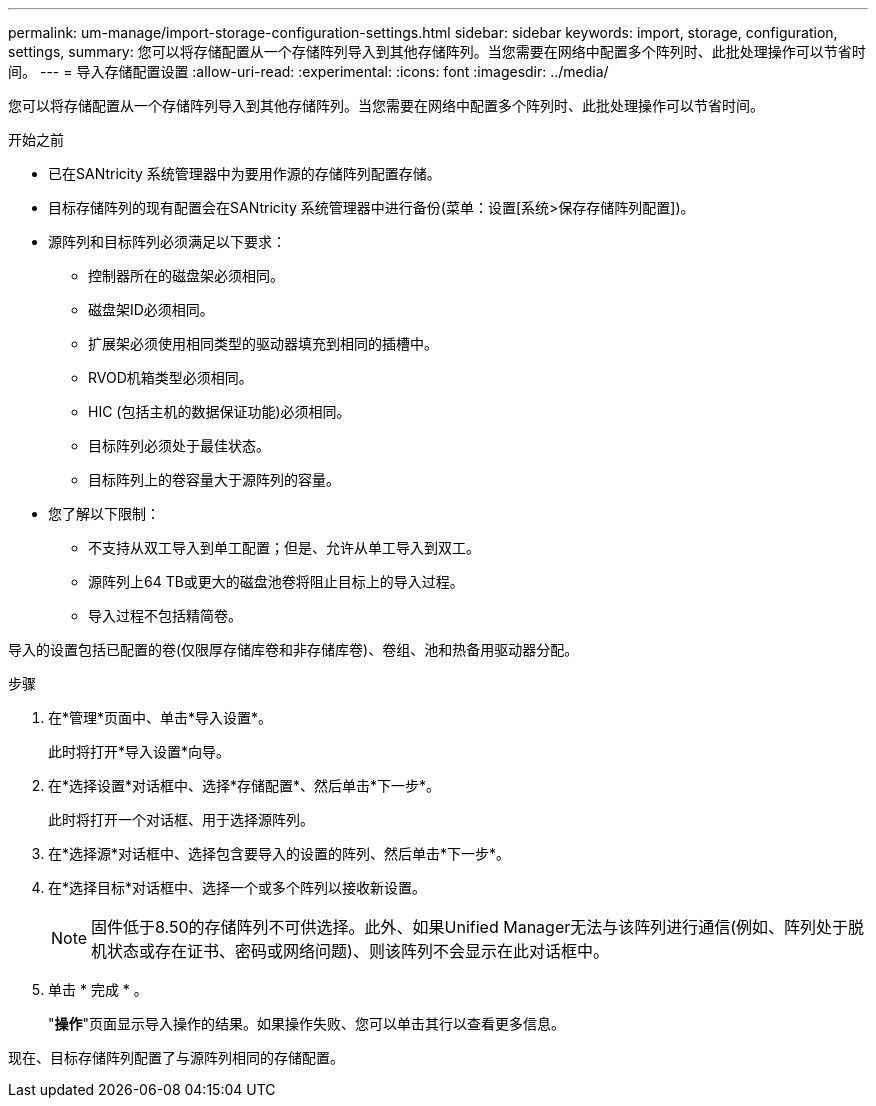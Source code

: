 ---
permalink: um-manage/import-storage-configuration-settings.html 
sidebar: sidebar 
keywords: import, storage, configuration, settings, 
summary: 您可以将存储配置从一个存储阵列导入到其他存储阵列。当您需要在网络中配置多个阵列时、此批处理操作可以节省时间。 
---
= 导入存储配置设置
:allow-uri-read: 
:experimental: 
:icons: font
:imagesdir: ../media/


[role="lead"]
您可以将存储配置从一个存储阵列导入到其他存储阵列。当您需要在网络中配置多个阵列时、此批处理操作可以节省时间。

.开始之前
* 已在SANtricity 系统管理器中为要用作源的存储阵列配置存储。
* 目标存储阵列的现有配置会在SANtricity 系统管理器中进行备份(菜单：设置[系统>保存存储阵列配置])。
* 源阵列和目标阵列必须满足以下要求：
+
** 控制器所在的磁盘架必须相同。
** 磁盘架ID必须相同。
** 扩展架必须使用相同类型的驱动器填充到相同的插槽中。
** RVOD机箱类型必须相同。
** HIC (包括主机的数据保证功能)必须相同。
** 目标阵列必须处于最佳状态。
** 目标阵列上的卷容量大于源阵列的容量。


* 您了解以下限制：
+
** 不支持从双工导入到单工配置；但是、允许从单工导入到双工。
** 源阵列上64 TB或更大的磁盘池卷将阻止目标上的导入过程。
** 导入过程不包括精简卷。




导入的设置包括已配置的卷(仅限厚存储库卷和非存储库卷)、卷组、池和热备用驱动器分配。

.步骤
. 在*管理*页面中、单击*导入设置*。
+
此时将打开*导入设置*向导。

. 在*选择设置*对话框中、选择*存储配置*、然后单击*下一步*。
+
此时将打开一个对话框、用于选择源阵列。

. 在*选择源*对话框中、选择包含要导入的设置的阵列、然后单击*下一步*。
. 在*选择目标*对话框中、选择一个或多个阵列以接收新设置。
+
[NOTE]
====
固件低于8.50的存储阵列不可供选择。此外、如果Unified Manager无法与该阵列进行通信(例如、阵列处于脱机状态或存在证书、密码或网络问题)、则该阵列不会显示在此对话框中。

====
. 单击 * 完成 * 。
+
"*操作*"页面显示导入操作的结果。如果操作失败、您可以单击其行以查看更多信息。



现在、目标存储阵列配置了与源阵列相同的存储配置。
